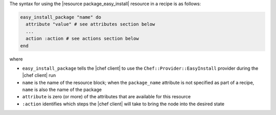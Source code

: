 .. The contents of this file are included in multiple topics.
.. This file should not be changed in a way that hinders its ability to appear in multiple documentation sets.

The syntax for using the |resource package_easy_install| resource in a recipe is as follows:

.. code-block:: ruby

   easy_install_package "name" do
     attribute "value" # see attributes section below
     ...
     action :action # see actions section below
   end

where 

* ``easy_install_package`` tells the |chef client| to use the ``Chef::Provider::EasyInstall`` provider during the |chef client| run
* ``name`` is the name of the resource block; when the ``package_name`` attribute is not specified as part of a recipe, ``name`` is also the name of the package
* ``attribute`` is zero (or more) of the attributes that are available for this resource
* ``:action`` identifies which steps the |chef client| will take to bring the node into the desired state

